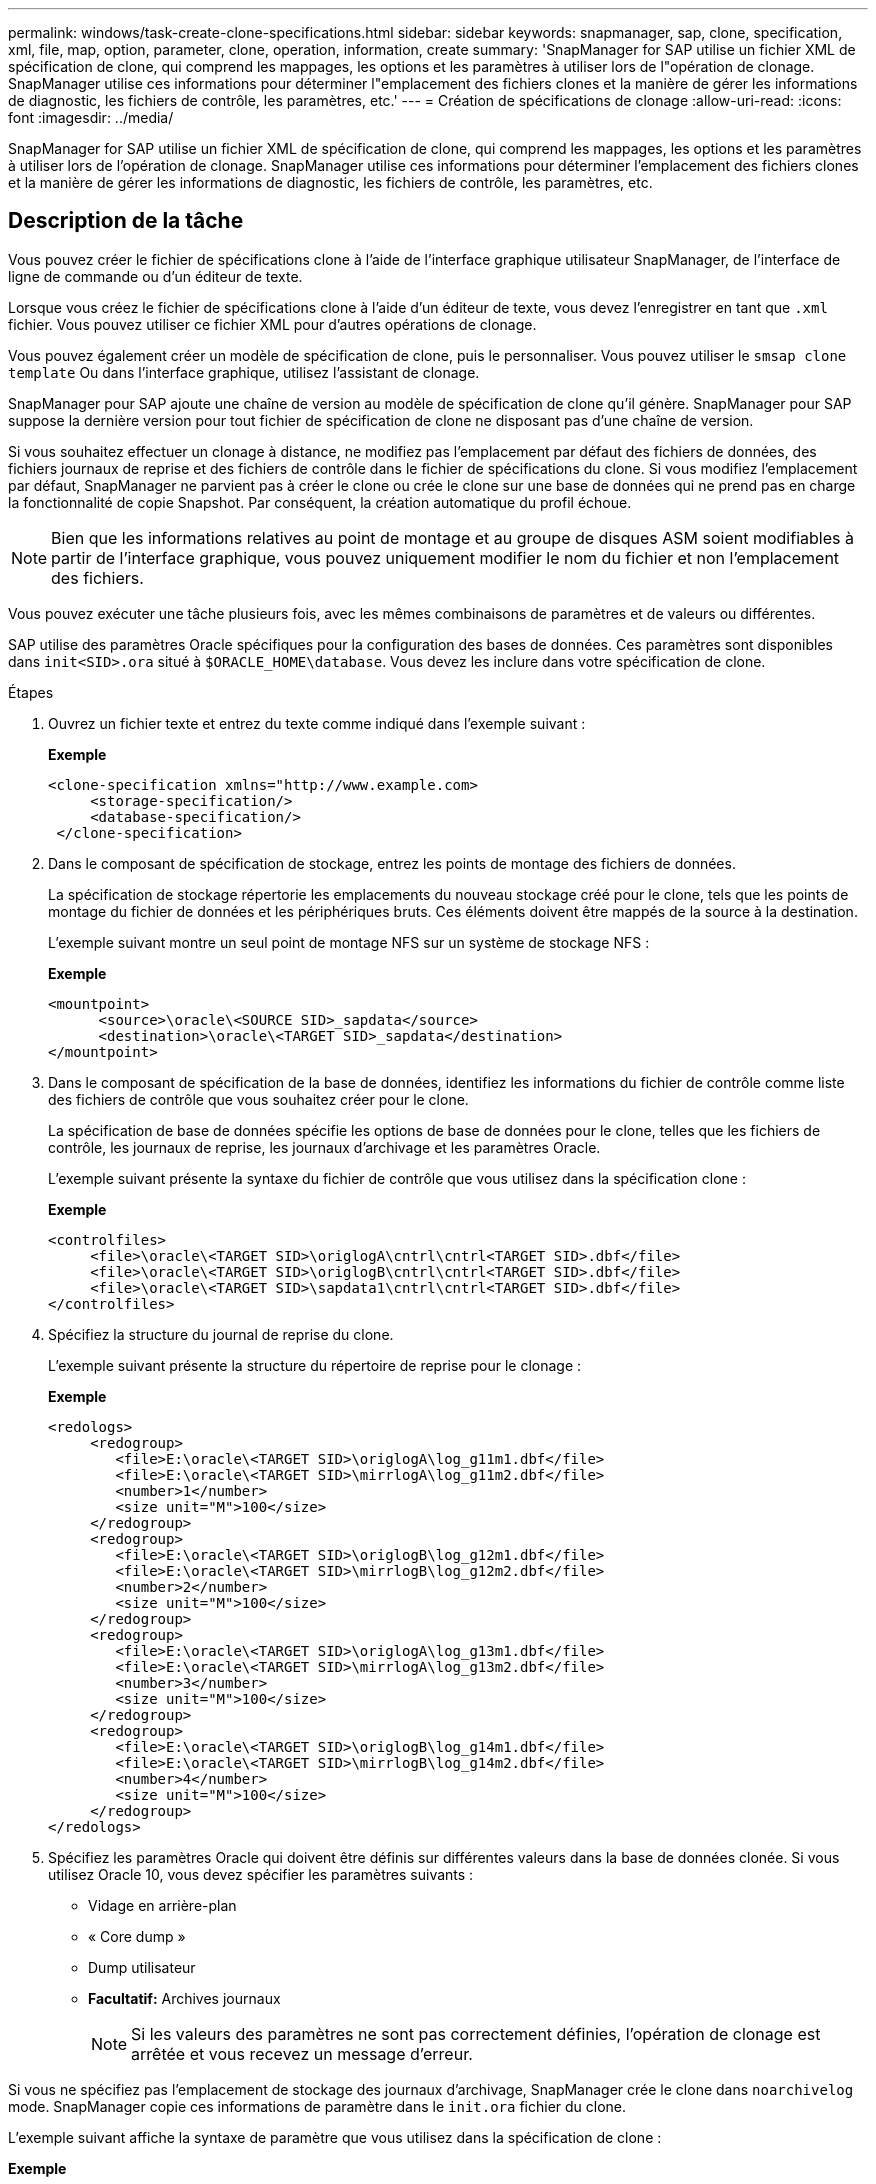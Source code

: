 ---
permalink: windows/task-create-clone-specifications.html 
sidebar: sidebar 
keywords: snapmanager, sap, clone, specification, xml, file, map, option, parameter, clone, operation, information, create 
summary: 'SnapManager for SAP utilise un fichier XML de spécification de clone, qui comprend les mappages, les options et les paramètres à utiliser lors de l"opération de clonage. SnapManager utilise ces informations pour déterminer l"emplacement des fichiers clones et la manière de gérer les informations de diagnostic, les fichiers de contrôle, les paramètres, etc.' 
---
= Création de spécifications de clonage
:allow-uri-read: 
:icons: font
:imagesdir: ../media/


[role="lead"]
SnapManager for SAP utilise un fichier XML de spécification de clone, qui comprend les mappages, les options et les paramètres à utiliser lors de l'opération de clonage. SnapManager utilise ces informations pour déterminer l'emplacement des fichiers clones et la manière de gérer les informations de diagnostic, les fichiers de contrôle, les paramètres, etc.



== Description de la tâche

Vous pouvez créer le fichier de spécifications clone à l'aide de l'interface graphique utilisateur SnapManager, de l'interface de ligne de commande ou d'un éditeur de texte.

Lorsque vous créez le fichier de spécifications clone à l'aide d'un éditeur de texte, vous devez l'enregistrer en tant que `.xml` fichier. Vous pouvez utiliser ce fichier XML pour d'autres opérations de clonage.

Vous pouvez également créer un modèle de spécification de clone, puis le personnaliser. Vous pouvez utiliser le `smsap clone template` Ou dans l'interface graphique, utilisez l'assistant de clonage.

SnapManager pour SAP ajoute une chaîne de version au modèle de spécification de clone qu'il génère. SnapManager pour SAP suppose la dernière version pour tout fichier de spécification de clone ne disposant pas d'une chaîne de version.

Si vous souhaitez effectuer un clonage à distance, ne modifiez pas l'emplacement par défaut des fichiers de données, des fichiers journaux de reprise et des fichiers de contrôle dans le fichier de spécifications du clone. Si vous modifiez l'emplacement par défaut, SnapManager ne parvient pas à créer le clone ou crée le clone sur une base de données qui ne prend pas en charge la fonctionnalité de copie Snapshot. Par conséquent, la création automatique du profil échoue.


NOTE: Bien que les informations relatives au point de montage et au groupe de disques ASM soient modifiables à partir de l'interface graphique, vous pouvez uniquement modifier le nom du fichier et non l'emplacement des fichiers.

Vous pouvez exécuter une tâche plusieurs fois, avec les mêmes combinaisons de paramètres et de valeurs ou différentes.

SAP utilise des paramètres Oracle spécifiques pour la configuration des bases de données. Ces paramètres sont disponibles dans `init<SID>.ora` situé à `$ORACLE_HOME\database`. Vous devez les inclure dans votre spécification de clone.

.Étapes
. Ouvrez un fichier texte et entrez du texte comme indiqué dans l'exemple suivant :
+
*Exemple*

+
[listing]
----
<clone-specification xmlns="http://www.example.com>
     <storage-specification/>
     <database-specification/>
 </clone-specification>
----
. Dans le composant de spécification de stockage, entrez les points de montage des fichiers de données.
+
La spécification de stockage répertorie les emplacements du nouveau stockage créé pour le clone, tels que les points de montage du fichier de données et les périphériques bruts. Ces éléments doivent être mappés de la source à la destination.

+
L'exemple suivant montre un seul point de montage NFS sur un système de stockage NFS :

+
*Exemple*

+
[listing]
----
<mountpoint>
      <source>\oracle\<SOURCE SID>_sapdata</source>
      <destination>\oracle\<TARGET SID>_sapdata</destination>
</mountpoint>
----
. Dans le composant de spécification de la base de données, identifiez les informations du fichier de contrôle comme liste des fichiers de contrôle que vous souhaitez créer pour le clone.
+
La spécification de base de données spécifie les options de base de données pour le clone, telles que les fichiers de contrôle, les journaux de reprise, les journaux d'archivage et les paramètres Oracle.

+
L'exemple suivant présente la syntaxe du fichier de contrôle que vous utilisez dans la spécification clone :

+
*Exemple*

+
[listing]
----
<controlfiles>
     <file>\oracle\<TARGET SID>\origlogA\cntrl\cntrl<TARGET SID>.dbf</file>
     <file>\oracle\<TARGET SID>\origlogB\cntrl\cntrl<TARGET SID>.dbf</file>
     <file>\oracle\<TARGET SID>\sapdata1\cntrl\cntrl<TARGET SID>.dbf</file>
</controlfiles>
----
. Spécifiez la structure du journal de reprise du clone.
+
L'exemple suivant présente la structure du répertoire de reprise pour le clonage :

+
*Exemple*

+
[listing]
----
<redologs>
     <redogroup>
        <file>E:\oracle\<TARGET SID>\origlogA\log_g11m1.dbf</file>
        <file>E:\oracle\<TARGET SID>\mirrlogA\log_g11m2.dbf</file>
        <number>1</number>
        <size unit="M">100</size>
     </redogroup>
     <redogroup>
        <file>E:\oracle\<TARGET SID>\origlogB\log_g12m1.dbf</file>
        <file>E:\oracle\<TARGET SID>\mirrlogB\log_g12m2.dbf</file>
        <number>2</number>
        <size unit="M">100</size>
     </redogroup>
     <redogroup>
        <file>E:\oracle\<TARGET SID>\origlogA\log_g13m1.dbf</file>
        <file>E:\oracle\<TARGET SID>\mirrlogA\log_g13m2.dbf</file>
        <number>3</number>
        <size unit="M">100</size>
     </redogroup>
     <redogroup>
        <file>E:\oracle\<TARGET SID>\origlogB\log_g14m1.dbf</file>
        <file>E:\oracle\<TARGET SID>\mirrlogB\log_g14m2.dbf</file>
        <number>4</number>
        <size unit="M">100</size>
     </redogroup>
</redologs>
----
. Spécifiez les paramètres Oracle qui doivent être définis sur différentes valeurs dans la base de données clonée. Si vous utilisez Oracle 10, vous devez spécifier les paramètres suivants :
+
** Vidage en arrière-plan
** « Core dump »
** Dump utilisateur
** *Facultatif:* Archives journaux
+

NOTE: Si les valeurs des paramètres ne sont pas correctement définies, l'opération de clonage est arrêtée et vous recevez un message d'erreur.





Si vous ne spécifiez pas l'emplacement de stockage des journaux d'archivage, SnapManager crée le clone dans `noarchivelog` mode. SnapManager copie ces informations de paramètre dans le `init.ora` fichier du clone.

L'exemple suivant affiche la syntaxe de paramètre que vous utilisez dans la spécification de clone :

*Exemple*

[listing]
----
<parameters>
     <parameter>
          <name>log_archive_dest</name>
          <value>LOCATION=>E:\oracle\<TARGET SID>\oraarch</value>
     </parameter>
     <parameter>
          <name>background_dump_dest</name>
          <value>E:\oracle\<TARGET SID>\saptrace\background</value>
     </parameter>
     <parameter>
          <name>core_dump_dest</name>
          <value>E:\oracle\<TARGET SID>\saptrace\background</value>
     </parameter>
     <parameter>
     <name>user_dump_dest</name>
     <value>E:\oracle\<TARGET SID>\saptrace\usertrace</value>
     </parameter>
</parameters>
----
Vous pouvez utiliser une valeur par défaut en utilisant un élément par défaut dans l'élément de paramètre. Dans l'exemple suivant, le `os_authentication_prefix` le paramètre prend la valeur par défaut car l'élément par défaut est spécifié :

*Exemple*

[listing]
----
<parameters>
     <parameter>
          <name>os_authent_prefix</name>
          <default></default>
     </parameter>
</parameters>
----
Vous pouvez spécifier une chaîne vide comme valeur pour un paramètre en utilisant un élément vide. Dans l'exemple suivant, le `os_authentication_prefix` sera définie sur une chaîne vide :

*Exemple*

[listing]
----
<parameters>
     <parameter>
          <name>os_authent_prefix</name>
          <value></value>
     </parameter>
</parameters>
----
[NOTE]
====
Vous pouvez utiliser la valeur de la base de données source `init.ora` fichier du paramètre en ne spécifiant aucun élément.

====
*Exemple*

Si un paramètre a plusieurs valeurs, vous pouvez fournir les valeurs de paramètre séparées par des virgules. Par exemple, si vous souhaitez déplacer les fichiers de données d'un emplacement vers un autre, vous pouvez utiliser le `db_file_name_convert` et spécifiez les chemins des fichiers de données séparés par des virgules comme dans l'exemple suivant :

*Exemple*

Si vous souhaitez déplacer les fichiers journaux d'un emplacement à un autre, vous pouvez utiliser le `log_file_name_convert` et spécifiez les chemins du fichier journal séparés par des virgules, comme indiqué dans l'exemple suivant :

. Facultatif : spécifiez les instructions SQL arbitraires à exécuter sur le clone lorsqu'il est en ligne.


Vous pouvez utiliser les instructions SQL pour effectuer des tâches telles que la recrércréation du `temp files` dans la base de données clonée.

[NOTE]
====
Vous devez vous assurer qu'un point-virgule n'est pas inclus à la fin de l'instruction SQL.

====
Voici un exemple d'instruction SQL que vous exécutez dans le cadre de l'opération de clonage :

[listing]
----
<sql-statements>
   <sql-statement>
     ALTER TABLESPACE TEMP ADD
     TEMPFILE 'E:\path\clonename\temp_user01.dbf'
     SIZE 41943040 REUSE AUTOEXTEND ON NEXT 655360
     MAXSIZE 32767M
   </sql-statement>
</sql-statements>
----


== Exemple de spécification clone

L'exemple suivant montre la structure de spécification du clone, y compris les composants de spécification du stockage et de la base de données, pour un environnement Windows :

[listing]
----
<clone-specification xmlns="http://www.example.com>

<storage-specification>
    <storage-mapping>
        <mountpoint>
            <source>D:\oracle\<SOURCE SID>_sapdata</source>
            <destination>D:\oracle\<TARGET SID>_sapdata</destination>
        </mountpoint>
    </storage-mapping>
</storage-specification>

<database-specification>
    <controlfiles>
        <file>D:\oracle\<TARGET SID>\origlogA\cntrl\cntrl<TARGET SID>.dbf</file>
        <file>D:\oracle\<TARGET SID>\origlogB\cntrl\cntrl<TARGET SID>.dbf</file>
        <file>D:\oracle\<TARGET SID>\sapdata1\cntrl\cntrl<TARGET SID>.dbf</file>
     </controlfiles>

     <redologs>
        <redogroup>
            <file>D:\oracle\<TARGET SID>\origlogA\log_g11m1.dbf</file>
            <file>D:\oracle\<TARGET SID>\mirrlogA\log_g11m2.dbf</file>
            <number>1</number>
            <size unit="M">100</size>
        </redogroup>
        <redogroup>
            <file>D:\oracle\<TARGET SID>\origlogB\log_g12m1.dbf</file>
            <file>D:\oracle\<TARGET SID>\mirrlogB\log_g12m2.dbf</file>
            <number>2</number>
            <size unit="M">100</size>
        </redogroup>
        <redogroup>
            <file>D:\oracle\<TARGET SID>\origlogA\log_g13m1.dbf</file>
            <file>D:\oracle\<TARGET SID>\mirrlogA\log_g13m2.dbf</file>
            <number>3</number>
            <size unit="M">100</size>
        </redogroup>
        <redogroup>
            <file>D:\oracle\<TARGET SID>\origlogB\log_g14m1.dbf</file>
            <file>D:\oracle\<TARGET SID>\mirrlogB\log_g14m2.dbf</file>
            <number>4</number>
            <size unit="M">100</size>
       </redogroup>
    </redologs>

    <parameters>
        <parameter>
            <name>log_archive_dest</name>
            <value>LOCATION=>D:\oracle\<TARGET SID>\oraarch</value>
        </parameter>
        <parameter>
            <name>background_dump_dest</name>
            <value>D:\oracle\<TARGET SID>\saptrace\background</value>
        </parameter>
        <parameter>
            <name>core_dump_dest</name>
            <value>D:\oracle\<TARGET SID>\saptrace\background</value>
        </parameter>
        <parameter>
            <name>user_dump_dest</name>
            <value>D:\oracle\<TARGET SID>\saptrace\usertrace</value>
        </parameter>
    </parameters>
  </database-specification>
</clone-specification>
----